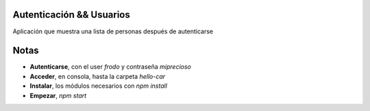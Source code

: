 .. -*- coding: utf-8 -*-
Autenticación && Usuarios
====================
Aplicación que muestra una lista de personas después de autenticarse

Notas
=======================
-   **Autenticarse**, con el user *frodo* y contraseña *miprecioso*
-   **Acceder**, en consola, hasta la carpeta *hello-car*
-   **Instalar**, los módulos necesarios con *npm install*
-   **Empezar**, *npm start*
